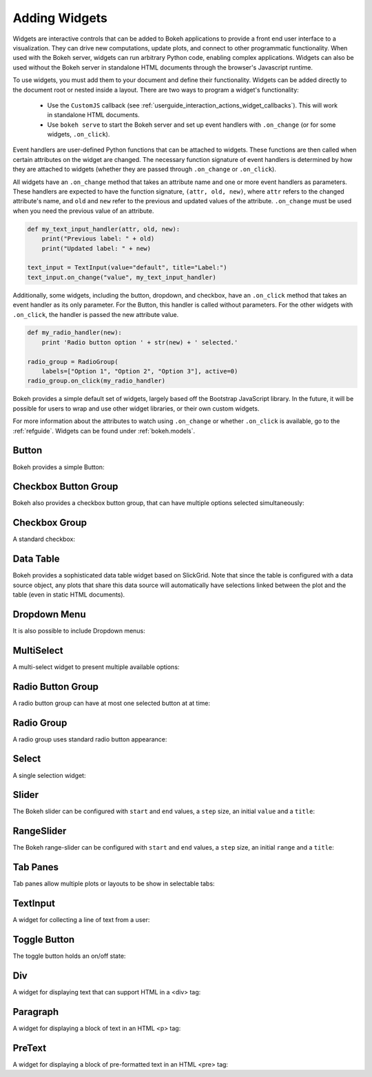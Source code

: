 .. _userguide_interaction_widgets:

Adding Widgets
--------------

Widgets are interactive controls that can be added to Bokeh applications to
provide a front end user interface to a visualization. They can drive new computations,
update plots, and connect to other programmatic functionality. When used with the
Bokeh server, widgets can run arbitrary Python code, enabling complex applications.
Widgets can also be used without the Bokeh server in standalone HTML documents through the
browser's Javascript runtime.

To use widgets, you must add them to your document and define their functionality.
Widgets can be added directly to the document root or nested inside a layout. There
are two ways to program a widget's functionality:

    * Use the ``CustomJS`` callback (see :ref:`userguide_interaction_actions_widget_callbacks`). This will work in standalone HTML documents.
    * Use ``bokeh serve`` to start the Bokeh server and set up event handlers with ``.on_change`` (or for some widgets, ``.on_click``).

Event handlers are user-defined Python functions that can be attached to widgets. These functions are
then called when certain attributes on the widget are changed. The necessary function
signature of event handlers is determined by how they are attached to widgets (whether they
are passed through ``.on_change`` or ``.on_click``).

All widgets have an ``.on_change`` method that takes an attribute name and one or more event handlers as
parameters. These handlers are expected to have the function signature, ``(attr, old, new)``,
where ``attr`` refers to the changed attribute's name, and ``old`` and ``new`` refer to the previous and
updated values of the attribute. ``.on_change`` must be used when you need the previous value of an attribute.

.. code-block:: python

    def my_text_input_handler(attr, old, new):
        print("Previous label: " + old)
        print("Updated label: " + new)

    text_input = TextInput(value="default", title="Label:")
    text_input.on_change("value", my_text_input_handler)

Additionally, some widgets, including the button, dropdown, and checkbox, have an ``.on_click`` method that
takes an event handler as its only parameter. For the Button, this handler is called without parameters.
For the other widgets with ``.on_click``, the handler is passed the new attribute value.

.. code-block:: python

    def my_radio_handler(new):
        print 'Radio button option ' + str(new) + ' selected.'

    radio_group = RadioGroup(
        labels=["Option 1", "Option 2", "Option 3"], active=0)
    radio_group.on_click(my_radio_handler)

Bokeh provides a simple default set of widgets, largely based off the Bootstrap
JavaScript library. In the future, it will be possible for users to wrap and use
other widget libraries, or their own custom widgets.

For more information about the attributes to watch using ``.on_change`` or whether ``.on_click`` is
available, go to the :ref:`refguide`. Widgets can be found under :ref:`bokeh.models`.

Button
~~~~~~

Bokeh provides a simple Button:

.. bokeh-plot:: docs/user_guide/examples/interaction_button.py
    :source-position: below

Checkbox Button Group
~~~~~~~~~~~~~~~~~~~~~

Bokeh also provides a checkbox button group, that can have multiple options
selected simultaneously:

.. bokeh-plot:: docs/user_guide/examples/interaction_checkbox_button_group.py
    :source-position: below

Checkbox Group
~~~~~~~~~~~~~~

A standard checkbox:

.. bokeh-plot:: docs/user_guide/examples/interaction_checkbox_group.py
    :source-position: below

Data Table
~~~~~~~~~~

Bokeh provides a sophisticated data table widget based on SlickGrid. Note
that since the table is configured with a data source object, any plots that
share this data source will automatically have selections linked between the
plot and the table (even in static HTML documents).

.. bokeh-plot:: docs/user_guide/examples/interaction_data_table.py
    :source-position: below

Dropdown Menu
~~~~~~~~~~~~~

It is also possible to include Dropdown menus:

.. bokeh-plot:: docs/user_guide/examples/interaction_dropdown_menu.py
    :source-position: below

MultiSelect
~~~~~~~~~~~

A multi-select widget to present multiple available options:

.. bokeh-plot:: docs/user_guide/examples/interaction_multiselect.py
    :source-position: below

Radio Button Group
~~~~~~~~~~~~~~~~~~

A radio button group can have at most one selected button at at time:

.. bokeh-plot:: docs/user_guide/examples/interaction_radio_button_group.py
    :source-position: below

Radio Group
~~~~~~~~~~~

A radio group uses standard radio button appearance:

.. bokeh-plot:: docs/user_guide/examples/interaction_radio_group.py
    :source-position: below

Select
~~~~~~

A single selection widget:

.. bokeh-plot:: docs/user_guide/examples/interaction_select.py
    :source-position: below

Slider
~~~~~~

The Bokeh slider can be configured with ``start`` and ``end`` values, a ``step`` size,
an initial ``value`` and a ``title``:

.. bokeh-plot:: docs/user_guide/examples/interaction_slider.py
    :source-position: below

RangeSlider
~~~~~~~~~~~

The Bokeh range-slider can be configured with ``start`` and ``end`` values, a ``step`` size,
an initial ``range`` and a ``title``:

.. bokeh-plot:: source/docs/user_guide/source_examples/interaction_range_slider.py
    :source-position: below

Tab Panes
~~~~~~~~~

Tab panes allow multiple plots or layouts to be show in selectable tabs:

.. bokeh-plot:: docs/user_guide/examples/interaction_tab_panes.py
    :source-position: below

TextInput
~~~~~~~~~

A widget for collecting a line of text from a user:

.. bokeh-plot:: docs/user_guide/examples/interaction_textinput.py
    :source-position: below

Toggle Button
~~~~~~~~~~~~~

The toggle button holds an on/off state:

.. bokeh-plot:: docs/user_guide/examples/interaction_toggle_button.py
    :source-position: below

.. _userguide_interaction_actions:

Div
~~~

A widget for displaying text that can support HTML in a <div> tag:

.. bokeh-plot:: docs/user_guide/examples/interaction_div.py
    :source-position: below

Paragraph
~~~~~~~~~

A widget for displaying a block of text in an HTML <p> tag:

.. bokeh-plot:: docs/user_guide/examples/interaction_paragraph.py
    :source-position: below

PreText
~~~~~~~

A widget for displaying a block of pre-formatted text in an HTML <pre> tag:

.. bokeh-plot:: docs/user_guide/examples/interaction_pretext.py
    :source-position: below
